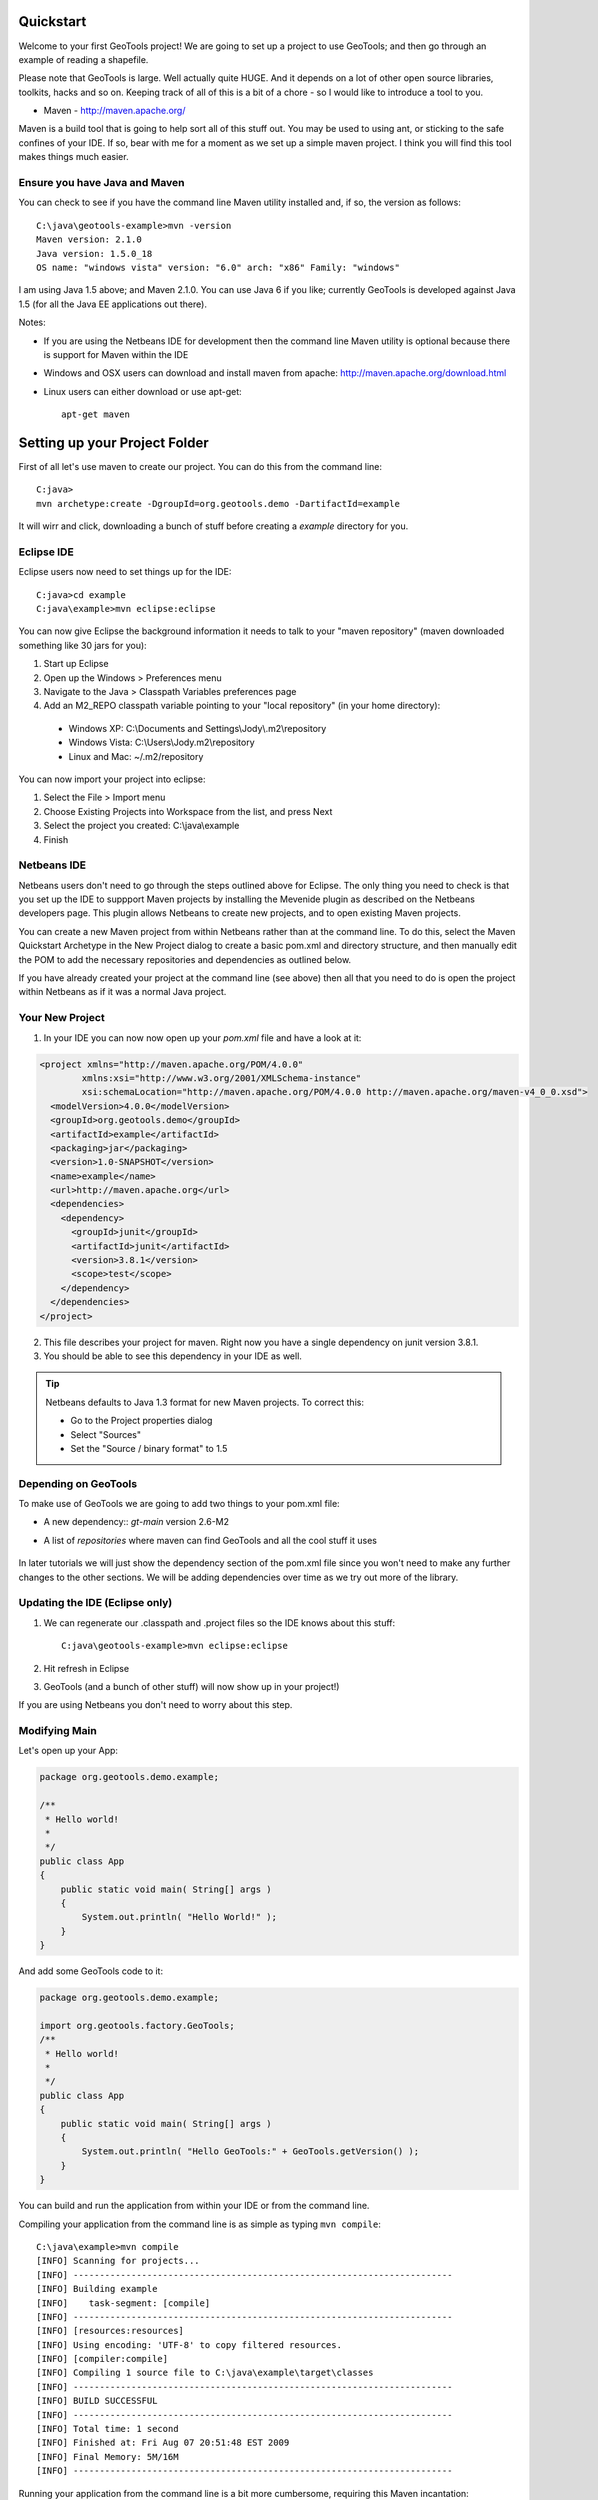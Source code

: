 .. |gtVersion| replace:: 2.6-M2
.. _quickstart:

Quickstart
==========

Welcome to your first GeoTools project! We are going to set up a project to use GeoTools; and then go through an example of reading a shapefile.

Please note that GeoTools is large. Well actually quite HUGE. And it depends on a lot of other open source libraries, toolkits, hacks and so on. Keeping track of all of this is a bit of a chore - so I would like to introduce a tool to you.

*  Maven - http://maven.apache.org/

Maven is a build tool that is going to help sort all of this stuff out. You may be used to using ant, or sticking to the safe confines of your IDE. If so, bear with me for a moment as we set up a simple maven project. I think you will find this tool makes things much easier.

Ensure you have Java and Maven
------------------------------

You can check to see if you have the command line Maven utility installed and, if so, the version as follows::

 C:\java\geotools-example>mvn -version
 Maven version: 2.1.0
 Java version: 1.5.0_18
 OS name: "windows vista" version: "6.0" arch: "x86" Family: "windows"

I am using Java 1.5 above; and Maven 2.1.0. You can use Java 6 if you like; currently GeoTools is developed against Java 1.5 (for all the Java EE applications out there).

Notes:

* If you are using the Netbeans IDE for development then the command line Maven utility is optional because there is support for Maven within the IDE
* Windows and OSX users can download and install maven from apache: http://maven.apache.org/download.html
* Linux users can either download or use apt-get::  
 
    apt-get maven

Setting up your Project Folder
==============================

First of all let's use maven to create our project. You can do this from the command line::

 C:java>
 mvn archetype:create -DgroupId=org.geotools.demo -DartifactId=example

It will wirr and click, downloading a bunch of stuff before creating a *example* directory for you.

Eclipse IDE
-----------

Eclipse users now need to set things up for the IDE::

 C:java>cd example
 C:java\example>mvn eclipse:eclipse

You can now give Eclipse the background information it needs to talk to your "maven repository" (maven downloaded something like 30 jars for you):

1. Start up Eclipse
2. Open up the Windows > Preferences menu
3. Navigate to the Java > Classpath Variables preferences page
4. Add an M2_REPO classpath variable pointing to your "local repository" (in your home directory):

 - Windows XP: C:\\Documents and Settings\\Jody\\.m2\\repository
 - Windows Vista: C:\\Users\\Jody\.m2\\repository
 - Linux and Mac: ~/.m2/repository
   
You can now import your project into eclipse:

1. Select the File > Import menu
2. Choose Existing Projects into Workspace from the list, and press Next
3. Select the project you created: C:\\java\\example
4. Finish

Netbeans IDE
------------

Netbeans users don't need to go through the steps outlined above for Eclipse. The only thing you need to check is that you set up the IDE to suppport Maven projects by installing the Mevenide plugin as described on the Netbeans developers page. This plugin allows Netbeans to create new projects, and to open existing Maven projects.

You can create a new Maven project from within Netbeans rather than at the command line. To do this, select the Maven Quickstart Archetype in the New Project dialog to create a basic pom.xml and directory structure, and then manually edit the POM to add the necessary repositories and dependencies as outlined below. 

If you have already created your project at the command line (see above) then all that you need to do is open the project within Netbeans as if it was a normal Java project.

Your New Project
----------------

1. In your IDE you can now now open up your *pom.xml* file and have a look at it:

.. sourcecode:: xml

    <project xmlns="http://maven.apache.org/POM/4.0.0"
            xmlns:xsi="http://www.w3.org/2001/XMLSchema-instance"
            xsi:schemaLocation="http://maven.apache.org/POM/4.0.0 http://maven.apache.org/maven-v4_0_0.xsd">
      <modelVersion>4.0.0</modelVersion>
      <groupId>org.geotools.demo</groupId>
      <artifactId>example</artifactId>
      <packaging>jar</packaging>
      <version>1.0-SNAPSHOT</version>
      <name>example</name>
      <url>http://maven.apache.org</url>
      <dependencies>
        <dependency>
          <groupId>junit</groupId>
          <artifactId>junit</artifactId>
          <version>3.8.1</version>
          <scope>test</scope>
        </dependency>
      </dependencies>
    </project>

2. This file describes your project for maven. Right now you have a single dependency on junit version 3.8.1.
3. You should be able to see this dependency in your IDE as well.

.. Tip:: Netbeans defaults to Java 1.3 format for new Maven projects. To
         correct this:

         * Go to the Project properties dialog
         * Select "Sources"
         * Set the "Source / binary format" to 1.5

Depending on GeoTools
---------------------

To make use of GeoTools we are going to add two things to your pom.xml file:

* A new dependency:: *gt-main* version |gtVersion|
* A list of *repositories* where maven can find GeoTools and all the cool stuff it uses

   .. literalinclude:: ../../../../demo/example/pom.xml
      :language: xml
      :lines: 1,10-15,25-28,30,82-92,141-169,202-

In later tutorials we will just show the dependency section of the pom.xml file since you won't need to make any further changes to the other sections. We will be adding dependencies over time as we try out more of the library.
      
Updating the IDE (Eclipse only)
-------------------------------

1. We can regenerate our .classpath and .project files so the IDE knows about this stuff::

     C:java\geotools-example>mvn eclipse:eclipse

2. Hit refresh in Eclipse
3. GeoTools (and a bunch of other stuff) will now show up in your project!)

If you are using Netbeans you don't need to worry about this step.

Modifying Main
--------------

Let's open up your App:

.. sourcecode:: java

	 package org.geotools.demo.example;

	 /**
	  * Hello world!
	  *
	  */
	 public class App
	 {
	     public static void main( String[] args )
	     {
		 System.out.println( "Hello World!" );
	     }
	 }

And add some GeoTools code to it:

.. sourcecode:: java

	 package org.geotools.demo.example;

	 import org.geotools.factory.GeoTools;
	 /**
	  * Hello world!
	  *
	  */
	 public class App
	 {
	     public static void main( String[] args )
	     {
		 System.out.println( "Hello GeoTools:" + GeoTools.getVersion() );
	     }
	 }

You can build and run the application from within your IDE or from the command line.

Compiling your application from the command line is as simple as typing ``mvn compile``::

 C:\java\example>mvn compile
 [INFO] Scanning for projects...
 [INFO] ------------------------------------------------------------------------
 [INFO] Building example
 [INFO]    task-segment: [compile]
 [INFO] ------------------------------------------------------------------------
 [INFO] [resources:resources]
 [INFO] Using encoding: 'UTF-8' to copy filtered resources.
 [INFO] [compiler:compile]
 [INFO] Compiling 1 source file to C:\java\example\target\classes
 [INFO] ------------------------------------------------------------------------
 [INFO] BUILD SUCCESSFUL
 [INFO] ------------------------------------------------------------------------
 [INFO] Total time: 1 second
 [INFO] Finished at: Fri Aug 07 20:51:48 EST 2009
 [INFO] Final Memory: 5M/16M
 [INFO] ------------------------------------------------------------------------


Running your application from the command line is a bit more cumbersome, requiring this Maven incantation::

 C:\java\example>mvn exec:java -Dexec.mainClass="org.geotools.demo.example.App"
 [INFO] Scanning for projects...
 [INFO] Searching repository for plugin with prefix: 'exec'.
 [INFO] ------------------------------------------------------------------------
 [INFO] Building example
 [INFO]    task-segment: [exec:java]
 [INFO] ------------------------------------------------------------------------
 [INFO] Preparing exec:java
 [INFO] No goals needed for project - skipping
 [INFO] [exec:java]
 Hello GeoTools:2.6.SNAPSHOT
 [INFO] ------------------------------------------------------------------------
 [INFO] BUILD SUCCESSFUL
 [INFO] ------------------------------------------------------------------------
 [INFO] Total time: 2 seconds
 [INFO] Finished at: Fri Aug 07 21:09:19 EST 2009
 [INFO] Final Memory: 7M/13M
 [INFO] ------------------------------------------------------------------------

.. tip:: If you will be running your application from the command line frequently you can avoid the long
         incantation above by specifying the main class in the pom.xml file. See the Maven documentation
         for details.
 
Fun Fun Fun !

How to Read a Shapefile
=======================

Now that we have tried out maven, we can get down to working with some real spatial data. The shapefile format used by ESRI products is in very common use. If you don't have a shapefile handy, you can download "world_borders.zip" and "world_borders.prj" from the following location:

* http://www.mappinghacks.com/data/

You can also find some more sample data here:

* http://udig.refractions.net/docs/data.zip

.. note:: Please make sure to unzip the archive into the individual shp, dbf, and shx files. The prj file is used to describe the projection of the data and is very useful if you want to draw or perform analysis.

Adding the Shape and EPSG-HSQL Plugins to your Project
------------------------------------------------------

We are going to start by adding two plugins to our GeoTools application. Plugins are used to add functionality to the core library.

Here are the plugins we will be using to to read a shapefile.

* gt2-shape - Is used to reads file.shp, file.dbf, file.shx etc...
* gt2-epsg-hsql - Is used to read file.prj

For both of these we want to use version |gtVersion|. In fact, since we will always be using the same version for all of the GeoTools dependencies that we add to our project we can make life easier for ourselves by specifying this in the top part of the pom.xml file like this:

.. sourcecode:: xml

  <project>
    ...
    <properties>
      <geotools.version>2.6-M2</geotools.version>
    </properties>

Now, instead of explicitly specifying the version for each GeoTools module in our project (and having to edit them all when we upgrade) we can refer to our ``geotools.version`` property like this:

.. sourcecode:: xml

     <dependency>
       <groupId>org.geotools</groupId>
       <artifactId>gt-main</artifactId>
       <version>${geotools.version}</version>
     </dependency>

OK, after that brief digression, let's add our plugins by editing the pom.xml file so that the dependencies section looks like this:

.. sourcecode:: xml

     <dependency>
       <groupId>org.geotools</groupId>
       <artifactId>gt-main</artifactId>
       <version>${geotools.version}</version>
     </dependency>
    <dependency>
      <groupId>org.geotools</groupId>
      <artifactId>gt-shapefile</artifactId>
       <version>${geotools.version}</version>
    </dependency>
    <dependency>
      <groupId>org.geotools</groupId>
      <artifactId>gt-epsg-hsql</artifactId>
       <version>${geotools.version}</version>
    </dependency>


Refresh your IDE Project Files
------------------------------

Eclipse users
~~~~~~~~~~~~~

1. You will need to kick these dependencies into your IDE with another::

     C:\\java\\example>mvn eclipse:eclipse

2. Hit refresh in Eclipse

Netbeans users
~~~~~~~~~~~~~~

Make sure you save the edits to your pom.xml file, then rebuild your project to nudge Maven to download the required jars, store them on your local disk, and add them to your project.

Where did all these other JARs come from?
~~~~~~~~~~~~~~~~~~~~~~~~~~~~~~~~~~~~~~~~~

You should now be able to see the two new dependencies. You'll also see a lot of extra jars that you didn't add ! 

GeoTools is divided up into a series of modules, plugins and extensions. For the background information on how GeoTools slots together please read: http://docs.codehaus.org/display/GEOTDOC/02+Meet+the+GeoTools+Library

As well as all of its own jars, GeoTools makes use of a **lot** of third party jars. Following our "don't invent here" (well, mostly) policy we turn to the experts to handle things such as geometry, image file operations, logging etc. So, although you might only specify a small number of GeoTools dependencies in your pom.xml file, each of them will usually rely on a number of other GeoTools and third party jars. And each of these jars in turn... well, you get the idea.

We want to stick to working on spatial code rather than worrying about all of these extra jars and this is where using Maven can make your life a lot easier. It keeps track of the dependencies between jars for you, downloading the necessary jars as required into a local cache (repository) on your system.

To see this in action you can ask Maven to print out a tree of the dependencies for your project my typing ``mvn dependency:tree`` at the command line::

 C:\java\example> mvn dependency:tree 
 mvn dependency:tree
 [INFO] Scanning for projects...
 [INFO] Searching repository for plugin with prefix: 'dependency'.
 [INFO] ------------------------------------------------------------------------
 [INFO] Building example
 [INFO]    task-segment: [dependency:tree]
 [INFO] ------------------------------------------------------------------------
 [INFO] [dependency:tree]
 [INFO] org.geotools.demo.example:example:jar:1.0-SNAPSHOT
 [INFO] +- junit:junit:jar:3.8.1:test
 [INFO] +- org.geotools:gt-main:jar:2.6-M2:compile
 [INFO] |  +- org.geotools:gt-api:jar:2.6-M2:compile
 [INFO] |  +- com.vividsolutions:jts:jar:1.9:compile
 [INFO] |  +- jdom:jdom:jar:1.0:compile
 [INFO] |  \- commons-beanutils:commons-beanutils:jar:1.7.0:compile
 [INFO] |     \- commons-logging:commons-logging:jar:1.0.3:compile
 [INFO] +- org.geotools:gt-shapefile:jar:2.6-M2:compile
 [INFO] |  \- org.geotools:gt-referencing:jar:2.6-M2:compile
 [INFO] |     +- java3d:vecmath:jar:1.3.1:compile
 [INFO] |     +- commons-pool:commons-pool:jar:1.3:compile
 [INFO] |     \- org.geotools:gt-metadata:jar:2.6-M2:compile
 [INFO] |        +- org.opengis:geoapi:jar:2.2-SNAPSHOT:compile
 [INFO] |        \- net.java.dev.jsr-275:jsr-275:jar:1.0-beta-2:compile
 [INFO] \- org.geotools:gt-epsg-hsql:jar:2.6-M2:compile
 [INFO]    \- hsqldb:hsqldb:jar:1.8.0.7:compile
 [INFO] ------------------------------------------------------------------------
 [INFO] BUILD SUCCESSFUL
 [INFO] ------------------------------------------------------------------------
 [INFO] Total time: 7 seconds
 [INFO] Finished at: Fri Aug 07 20:44:02 EST 2009
 [INFO] Final Memory: 12M/22M
 [INFO] ------------------------------------------------------------------------


Example Code
------------

The following example is available from:

  http://svn.osgeo.org/geotools/trunk/demo/example/src/main/java/org/geotools/demo/FirstProject.java

It is also included in the demo directory when you download geotools.

.. NOTE: *********************************************************************
         Removed the sentence about the code below possible being out of date
         because it is live linked now (well, sort of)
         *********************************************************************

Application
-----------
We are going to create an application to open a shapefile and read the spatial data for the features in it to do a simple calculation: the total length of all features.

The code for the application is shown below. It consists of a single class: 

  **org.geotools.demo.FirstProject** 

Copy and paste the code into your IDE as part of your Maven project:

   .. literalinclude:: ../../../../demo/example/src/main/java/org/geotools/demo/FirstProject.java
      :language: java
   
Now build the application, either from within your IDE or from the command line with ``mvn compile``.

If the application compiled you can now run it. Once again, you can do this from within your IDE or from the command line. The program should display a dialog where you can specify the shapefile. It will then read the shapefile and calculate the total length of the lines or polygon boundaries::

     C:\java\example>mvn exec:java -Dexec.mainClass="org.geotools.demo.example.FirstProject"
     [INFO] Scanning for projects...
     [INFO] Searching repository for plugin with prefix: 'exec'.
     [INFO] ------------------------------------------------------------------------
     [INFO] Building geotools-example
     [INFO]    task-segment: [exec:java]
     [INFO] ------------------------------------------------------------------------
     [INFO] Preparing exec:java
     [INFO] No goals needed for project - skipping
     [INFO] [exec:java]
     Welcome to GeoTools:2.6.SNAPSHOT
     You chose to open this file: bc_border.shp
     Reading content bc_border
     Total Length 383.8965970055014

Questions
=========

What Does ShapefileDataStore do?
--------------------------------

Here is how this all fits together:

* DataStore represents the shapefile and allows you to work with the "shp", "dbf" and "prj" files as a group (even generating a new "qnx" index if needed)
* FeatureSource is used to read the data in the shapefile; you can perform queries and get a FeatureCollection out
* FeatureStoreis used to modify the data; you can add features; and update features etc...
* FeatureCollection is used work with Features. Please note that this is more like a result set or data stream than a Java Collection (you will need to close each iterator after use)
* Iterator, FeatureIterator or FeatureVisitors can all be used process the Features in your FeatureCollection.
* Each Feature has a Geometry (a JTS Geometry object)
* Each Feature has a number of Attributes (String, Integers, etc...)
* The FeatureCollection has a schema (ie a FeatureType) which tells you what the String, Integers, etc mean
* There is a CoordinateReferenceSystem to tell you what the Coordinates mean - so if you want to draw the shapefile you can tell where in the world the coordinates go.
  
How can I write a Shapefile?
----------------------------

A couple tutorials show how to write a shapefile:

 * http://docs.codehaus.org/display/GEOTDOC/05+SHP2SHP+Lab
 * http://docs.codehaus.org/display/GEOTDOC/06+CSV2SHP+Lab

Can the program read files that are several MB in size?
-------------------------------------------------------

Yes the shapefile reading code actually does not read anything until you open up an iterator(); and then it only keeps the file open as you call next(), .. hasNext(), ... next() ... etc...

The approach used is to "stream" the content into your application as you read; it does NOT load it into memory allowing you to work with massive files. GIS data is almost always big; so this approach is needed.

If you have database experience you may wish to think of a FeatureCollection as a prepared statement, and iterator() as executing the query.

How can I see a shapefile?
--------------------------

The following tutorial covers creating a style and drawing an image using a shapefile:
 * http://docs.codehaus.org/display/GEOTDOC/09+ShapeLab

